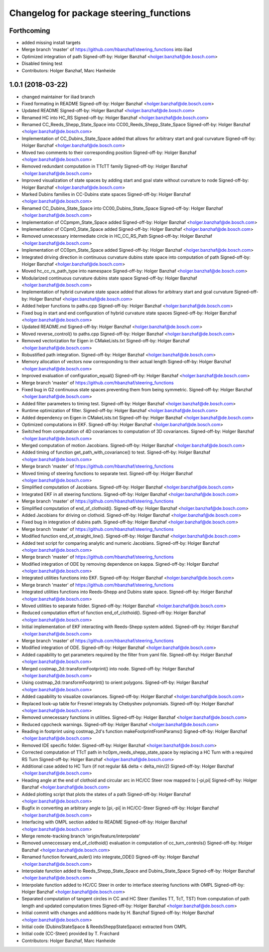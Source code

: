 ^^^^^^^^^^^^^^^^^^^^^^^^^^^^^^^^^^^^^^^^
Changelog for package steering_functions
^^^^^^^^^^^^^^^^^^^^^^^^^^^^^^^^^^^^^^^^

Forthcoming
-----------
* added missing install targets
* Merge branch 'master' of https://github.com/hbanzhaf/steering_functions into iliad
* Optimized integration of path
  Signed-off-by: Holger Banzhaf <holger.banzhaf@de.bosch.com>
* Disabled timing test
* Contributors: Holger Banzhaf, Marc Hanheide

1.0.1 (2018-03-22)
------------------
* changed maintainer for iliad branch
* Fixed formating in README
  Signed-off-by: Holger Banzhaf <holger.banzhaf@de.bosch.com>
* Updated README
  Signed-off-by: Holger Banzhaf <holger.banzhaf@de.bosch.com>
* Renamed HC into HC_RS
  Signed-off-by: Holger Banzhaf <holger.banzhaf@de.bosch.com>
* Renamed CC_Reeds_Shepp_State_Space into CC00_Reeds_Shepp_State_Space
  Signed-off-by: Holger Banzhaf <holger.banzhaf@de.bosch.com>
* Implementation of CC_Dubins_State_Space added that allows for arbitrary start and goal curvature
  Signed-off-by: Holger Banzhaf <holger.banzhaf@de.bosch.com>
* Moved two comments to their corresponding position
  Signed-off-by: Holger Banzhaf <holger.banzhaf@de.bosch.com>
* Removed redundant computation in TTcTT family
  Signed-off-by: Holger Banzhaf <holger.banzhaf@de.bosch.com>
* Improved visualization of state spaces by adding start and goal state without curvature to node
  Signed-off-by: Holger Banzhaf <holger.banzhaf@de.bosch.com>
* Marked Dubins families in CC-Dubins state spaces
  Signed-off-by: Holger Banzhaf <holger.banzhaf@de.bosch.com>
* Renamed CC_Dubins_State_Space into CC00_Dubins_State_Space
  Signed-off-by: Holger Banzhaf <holger.banzhaf@de.bosch.com>
* Implementation of CCpmpm_State_Space added
  Signed-off-by: Holger Banzhaf <holger.banzhaf@de.bosch.com>
* Implementation of CCpm0_State_Space added
  Signed-off-by: Holger Banzhaf <holger.banzhaf@de.bosch.com>
* Removed unnecessary intermediate circle in HC_CC_RS_Path
  Signed-off-by: Holger Banzhaf <holger.banzhaf@de.bosch.com>
* Implementation of CC0pm_State_Space added
  Signed-off-by: Holger Banzhaf <holger.banzhaf@de.bosch.com>
* Integrated driving direction in continuous curvature dubins state space into computation of path
  Signed-off-by: Holger Banzhaf <holger.banzhaf@de.bosch.com>
* Moved hc_cc_rs_path_type into namespace
  Signed-off-by: Holger Banzhaf <holger.banzhaf@de.bosch.com>
* Modularized continuous curvature dubins state space
  Signed-off-by: Holger Banzhaf <holger.banzhaf@de.bosch.com>
* Implementation of hybrid curvature state space added that allows for arbitrary start and goal curvature
  Signed-off-by: Holger Banzhaf <holger.banzhaf@de.bosch.com>
* Added helper functions to paths.cpp
  Signed-off-by: Holger Banzhaf <holger.banzhaf@de.bosch.com>
* Fixed bug in start and end configuration of hybrid curvature state spaces
  Signed-off-by: Holger Banzhaf <holger.banzhaf@de.bosch.com>
* Updated README.md
  Signed-off-by: Holger Banzhaf <holger.banzhaf@de.bosch.com>
* Moved reverse_control() to paths.cpp
  Signed-off-by: Holger Banzhaf <holger.banzhaf@de.bosch.com>
* Removed vectorization for Eigen in CMakeLists.txt
  Signed-off-by: Holger Banzhaf <holger.banzhaf@de.bosch.com>
* Robustified path integration.
  Signed-off-by: Holger Banzhaf <holger.banzhaf@de.bosch.com>
* Memory allocation of vectors now corresponding to their actual length
  Signed-off-by: Holger Banzhaf <holger.banzhaf@de.bosch.com>
* Improved evaluation of configuration_equal()
  Signed-off-by: Holger Banzhaf <holger.banzhaf@de.bosch.com>
* Merge branch 'master' of https://github.com/hbanzhaf/steering_functions
* Fixed bug in G2 continuous state spaces preventing them from being symmetric.
  Signed-off-by: Holger Banzhaf <holger.banzhaf@de.bosch.com>
* Added filter parameters to timing test.
  Signed-off-by: Holger Banzhaf <holger.banzhaf@de.bosch.com>
* Runtime optimization of filter.
  Signed-off-by: Holger Banzhaf <holger.banzhaf@de.bosch.com>
* Added dependency on Eigen in CMakeLists.txt
  Signed-off-by: Holger Banzhaf <holger.banzhaf@de.bosch.com>
* Optimized computations in EKF.
  Signed-off-by: Holger Banzhaf <holger.banzhaf@de.bosch.com>
* Switched from computation of 4D covariances to computation of 3D covariances.
  Signed-off-by: Holger Banzhaf <holger.banzhaf@de.bosch.com>
* Merged computation of motion Jacobians.
  Signed-off-by: Holger Banzhaf <holger.banzhaf@de.bosch.com>
* Added timing of function get_path_with_covariance() to test.
  Signed-off-by: Holger Banzhaf <holger.banzhaf@de.bosch.com>
* Merge branch 'master' of https://github.com/hbanzhaf/steering_functions
* Moved timing of steering functions to separate test.
  Signed-off-by: Holger Banzhaf <holger.banzhaf@de.bosch.com>
* Simplified computation of Jacobians.
  Signed-off-by: Holger Banzhaf <holger.banzhaf@de.bosch.com>
* Integrated EKF in all steering functions.
  Signed-off-by: Holger Banzhaf <holger.banzhaf@de.bosch.com>
* Merge branch 'master' of https://github.com/hbanzhaf/steering_functions
* Simplified computation of end_of_clothoid().
  Signed-off-by: Holger Banzhaf <holger.banzhaf@de.bosch.com>
* Added Jacobians for driving on clothoid.
  Signed-off-by: Holger Banzhaf <holger.banzhaf@de.bosch.com>
* Fixed bug in integration of dubins path.
  Signed-off-by: Holger Banzhaf <holger.banzhaf@de.bosch.com>
* Merge branch 'master' of https://github.com/hbanzhaf/steering_functions
* Modified function end_of_straight_line().
  Signed-off-by: Holger Banzhaf <holger.banzhaf@de.bosch.com>
* Added test script for comparing analytic and numeric Jacobians.
  Signed-off-by: Holger Banzhaf <holger.banzhaf@de.bosch.com>
* Merge branch 'master' of https://github.com/hbanzhaf/steering_functions
* Modified integration of ODE by removing dependence on kappa.
  Signed-off-by: Holger Banzhaf <holger.banzhaf@de.bosch.com>
* Integrated utilities functions into EKF.
  Signed-off-by: Holger Banzhaf <holger.banzhaf@de.bosch.com>
* Merge branch 'master' of https://github.com/hbanzhaf/steering_functions
* Integrated utilities functions into Reeds-Shepp and Dubins state space.
  Signed-off-by: Holger Banzhaf <holger.banzhaf@de.bosch.com>
* Moved utilities to separate folder.
  Signed-off-by: Holger Banzhaf <holger.banzhaf@de.bosch.com>
* Reduced computation effort of function end_of_clothoid().
  Signed-off-by: Holger Banzhaf <holger.banzhaf@de.bosch.com>
* Initial implementation of EKF interacting with Reeds-Shepp system added.
  Signed-off-by: Holger Banzhaf <holger.banzhaf@de.bosch.com>
* Merge branch 'master' of https://github.com/hbanzhaf/steering_functions
* Modified integration of ODE.
  Signed-off-by: Holger Banzhaf <holger.banzhaf@de.bosch.com>
* Added capability to get parameters required by the filter from yaml file.
  Signed-off-by: Holger Banzhaf <holger.banzhaf@de.bosch.com>
* Merged costmap_2d::transformFootprint() into node.
  Signed-off-by: Holger Banzhaf <holger.banzhaf@de.bosch.com>
* Using costmap_2d::transformFootprint() to orient polygons.
  Signed-off-by: Holger Banzhaf <holger.banzhaf@de.bosch.com>
* Added capability to visualize covariances.
  Signed-off-by: Holger Banzhaf <holger.banzhaf@de.bosch.com>
* Replaced look-up table for Fresnel integrals by Chebyshev polynomials.
  Signed-off-by: Holger Banzhaf <holger.banzhaf@de.bosch.com>
* Removed unnecessary functions in utilities.
  Signed-off-by: Holger Banzhaf <holger.banzhaf@de.bosch.com>
* Reduced cppcheck warnings.
  Signed-off-by: Holger Banzhaf <holger.banzhaf@de.bosch.com>
* Reading in footprint using costmap_2d's function makeFootprintFromParams()
  Signed-off-by: Holger Banzhaf <holger.banzhaf@de.bosch.com>
* Removed IDE specific folder.
  Signed-off-by: Holger Banzhaf <holger.banzhaf@de.bosch.com>
* Corrected computation of TTcT path in hc0pm_reeds_shepp_state_space by replacing a HC Turn with a required RS Turn
  Signed-off-by: Holger Banzhaf <holger.banzhaf@de.bosch.com>
* Additional case added to HC Turn (if not regular && delta < delta_min/2)
  Signed-off-by: Holger Banzhaf <holger.banzhaf@de.bosch.com>
* Heading angle at the end of clothoid and circular arc in HC/CC Steer now mapped to [-pi,pi[
  Signed-off-by: Holger Banzhaf <holger.banzhaf@de.bosch.com>
* Added plotting script that plots the states of a path
  Signed-off-by: Holger Banzhaf <holger.banzhaf@de.bosch.com>
* Bugfix in converting an arbitrary angle to [pi,-pi[ in HC/CC-Steer
  Signed-off-by: Holger Banzhaf <holger.banzhaf@de.bosch.com>
* Interfacing with OMPL section added to README
  Signed-off-by: Holger Banzhaf <holger.banzhaf@de.bosch.com>
* Merge remote-tracking branch 'origin/feature/interpolate'
* Removed unneccessary end_of_clothoid() evaluation in computation of cc_turn_controls()
  Signed-off-by: Holger Banzhaf <holger.banzhaf@de.bosch.com>
* Renamed function forward_euler() into integrate_ODE()
  Signed-off-by: Holger Banzhaf <holger.banzhaf@de.bosch.com>
* Interpolate function added to Reeds_Shepp_State_Space and Dubins_State_Space
  Signed-off-by: Holger Banzhaf <holger.banzhaf@de.bosch.com>
* Interpolate function added to HC/CC Steer in order to interface steering functions with OMPL
  Signed-off-by: Holger Banzhaf <holger.banzhaf@de.bosch.com>
* Separated computation of tangent circles in CC and HC Steer (families TT, TcT, TST) from computation of path length and updated computation times
  Signed-off-by: Holger Banzhaf <holger.banzhaf@de.bosch.com>
* Initial commit with changes and additions made by H. Banzhaf
  Signed-off-by: Holger Banzhaf <holger.banzhaf@de.bosch.com>
* Initial code (DubinsStateSpace & ReedsSheppStateSpace) extracted from OMPL
* Initial code (CC-Steer) provided by T. Fraichard
* Contributors: Holger Banzhaf, Marc Hanheide
